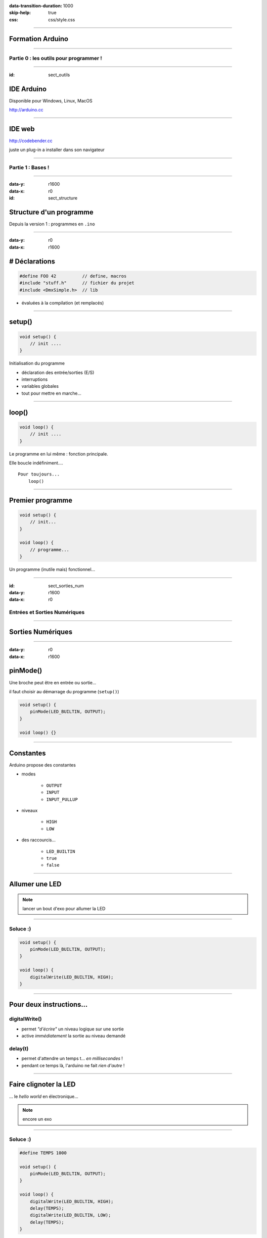 :data-transition-duration: 1000
:skip-help: true
:css: css/style.css

.. role:: i
.. |---| unicode:: U+02015 .. em dash

.. title:: Formation Arduino : Part 1

----

Formation Arduino
=================

----

Partie 0 : les outils pour programmer !
---------------------------------------

----

:id: sect_outils

IDE Arduino
===========

.. image:: imgs/IDE.png
	:width: 600px

Disponible pour Windows, Linux, MacOS

http://arduino.cc

----

IDE web
=======

.. image:: imgs/codebender.png
	:width: 600px

http://codebender.cc

juste un plug-in a installer dans son navigateur

----

Partie 1 : Bases !
------------------

----

:data-y: r1600
:data-x: r0

:id: sect_structure

Structure d'un programme
========================

Depuis la version 1 : programmes en ``.ino``

----

:data-y: r0
:data-x: r1600

# Déclarations
==============

.. code:: c

    #define FOO 42          // define, macros
    #include "stuff.h"      // fichier du projet
    #include <DmxSimple.h>  // lib

- évaluées à la compilation (et remplacés)

----

setup()
=======

.. code:: c

    void setup() {
        // init ....
    }

Initialisation du programme

- déclaration des entrée/sorties (E/S)
- interruptions
- variables globales
- tout pour mettre en marche...

----

loop()
======

.. code:: c

    void loop() {
        // init ....
    }

Le programme en lui même : fonction principale.

Elle boucle indéfiniment....

::

    Pour toujours...
        loop()

----

Premier programme
=================

.. code:: c

    void setup() {
        // init...
    }

    void loop() {
        // programme...
    }

Un programme (inutile mais) fonctionnel...

----

:id: sect_sorties_num
:data-y: r1600
:data-x: r0

Entrées et Sorties Numériques
-----------------------------

.. image:: imgs/sorties_num/entre_sorties.png
    :width: 600px

----

Sorties Numériques
==================

.. image:: imgs/sorties_num/carte_arduino.png
    :width: 600px

----

:data-y: r0
:data-x: r1600

pinMode()
=========

Une broche peut être en entrée ou sortie...

il faut choisir au démarrage du programme (``setup()``)

.. code:: c

    void setup() {
        pinMode(LED_BUILTIN, OUTPUT);
    }

    void loop() {}

----

Constantes
==========

Arduino propose des constantes

- modes

    - ``OUTPUT``
    - ``INPUT``
    - ``INPUT_PULLUP``

- niveaux

    - ``HIGH``
    - ``LOW``

- des raccourcis...

    - ``LED_BUILTIN``
    - ``true``
    - ``false``

----

Allumer une LED
===============

.. note::

    lancer un bout d'exo pour allumer la LED

----

Soluce :)
---------

.. code:: c

    void setup() {
        pinMode(LED_BUILTIN, OUTPUT);
    }

    void loop() {
        digitalWrite(LED_BUILTIN, HIGH);
    }

----

Pour deux instructions...
=========================

digitalWrite()
--------------

- permet *"d'écrire"* un niveau logique sur une sortie
- active :i:`immédiatement` la sortie au niveau demandé

delay(t)
--------

- permet d'attendre un temps t... :i:`en millisecondes` !
- pendant ce temps là, l'arduino ne fait :i:`rien d'autre` !

----

Faire clignoter la LED
======================

... le *hello world* en électronique...

.. note::

    encore un exo

----

Soluce :)
---------

.. code:: c

    #define TEMPS 1000

    void setup() {
        pinMode(LED_BUILTIN, OUTPUT);
    }

    void loop() {
        digitalWrite(LED_BUILTIN, HIGH);
        delay(TEMPS);
        digitalWrite(LED_BUILTIN, LOW);
        delay(TEMPS);
    }

----

:data-y: r1600
:data-x: r0

Boucles simples
===============

----

:data-y: r0
:data-x: r1600

Conditions
==========

- Tout ce qui n'est pas 0 est vrai

.. code:: c

    true || true // true
    true || false // true
    false || false // false

    true && true // true
    true && false // false
    false && false // false

    !true // false

.. note::

    distributif, communatif

----

Variables
=========

- Définir des noms pour y mettre des valeurs :

.. code:: c

    // premier exemple : l'entier
    int foo = 42;

    // pour les autres on verra plus tard.

----

Opérations, Opérateurs
======================

Maths
-----

.. code:: c

    =       // assignation
    - + *   // vous connaissez...
    /       // division entière
    %       // reste de la division entière
    -- ++   // décrément/incrément

Logiques
--------

.. code:: c

    ==      // égalité
    !=      // différent
    < >     // inférieur/supérieur
    >= <=   // inf/sup ou égal

----

While
=====

    Tant que je gagne, je joue ! |---| Coluche

.. code:: c

    while (je gagne) {
        // je joue
    }

    // -- Arduino

- faire quelque chose tant qu'une condition est vraie...
- ou infiniment si la condition est toujours vraie (``true``)

----

Faire clignoter une LED 10 fois
===============================

----

Soluce
======

.. code:: c

    #define NB 10       // nombre de blinks
    #define TEMPS 1000  // intervales

    int i;

    void setup() {
        pinMode(LED_BUILTIN, OUTPUT);
        i=0;
    }

    void loop() {
        while (i < NB) {
            digitalWrite(LED_BUILTIN, HIGH);
            delay(TEMPS);
            digitalWrite(LED_BUILTIN, LOW);
            delay(TEMPS);
            i++;
        }
    }

----

:data-y: r1600
:data-x: r0

Fonctions/Procédures
====================

.. image:: imgs/fonctions.png
    :width: 600px

----

:data-y: r0
:data-x: r1600

Concept
=======

- bout de programme désigné par un nom
- peut recevoir des paramètres en entrée
- peut renvoyer une valeur

Variables et fonctions
======================

- les variables définies dans les fonctions ne sont accessible :i:`que dedans`
- les variables définies en dehors de toute fonction sont accessibles :i:`partout`

----

Syntaxe générale
================

.. code:: c

    <type de retour> nom_de_la_fonction (type1, param1, etc...) {
        // code
    }

    // pour une procédure (sans retour)
    void fonction() {
        // code
    }

    // retour d'un entier :
    int fonction() {
        // code
        return un_truc;
    }

    // +42
    int plus42(int n) {
        int temp = n+42;
        return temp;
    }

----

Blink en fonction !
===================

----

Soluce
======

.. code:: c

    #define LED 13
    #define TEMPS 1000

    void setup() {
        pinMode(LED, OUTPUT);
    }

    void loop() {
        blink();
    }

    void blink() {
        digitalWrite(LED_BUILTIN, HIGH);
        delay(TEMPS);
        digitalWrite(LED_BUILTIN, LOW);
        delay(TEMPS);
    }


----

Paramètrer le temps d'allumage
==============================

----

Soluce
======

.. code:: c

    #define LED 13
    #define TEMPS 500

    void setup()
    {
        pinMode(LED, OUTPUT);
    }

    void loop()
    {
        blink(TEMPS);
    }

    void blink(int temps)
    {
        digitalWrite(LED_BUILTIN, HIGH);
        delay(temps);
        digitalWrite(LED_BUILTIN, LOW);
        delay(temps);
    }

----

:data-y: r1600
:data-x: r0

Conditionnelles
===============

----

:data-y: r0
:data-x: r1600

Et si ?
=======

.. code:: c

    if (condition) {
        // fait un truc
    }

Et sinon ?
==========

.. code:: c

    if (condition) {
        // fait un truc
    } else { // sinon...
        // ou un autre
    }

----

On (en)chaine !
===============

.. code:: c

    if (condition A) {
        // truc A
    } else if (condition B) {
        // truc B
    } else { // sinon
        // truc C
    }

----

:data-y: r1600
:data-x: r0

Entrées numériques
==================

(*digital* chez les anglais...)

----

:data-y: r0
:data-x: r1600
:id: pullup

Généralités
===========

- mêmes ports que les sorties numériques
- choix de la "fonction" entrée avec ``pinMode`` et ``INPUT``
- l'entrée à deux niveaux : ``HIGH`` et ``LOW``

INPUT_PULLUP ?
==============

.. image:: imgs/pullup.png
    :width: 200px

Permet de mettre une entrée au niveau :i:`haut` si l'interrupteur est **ouvert** !

Sur Arduino la résistance de :i:`pull-up est interne`. Sur certains microcontrôlleurs, on peut aussi choisir d'activer un
pull-down.

----

Exemples
========

.. code:: c

    void setup() {
        pinMode(5,INPUT); // input standard

        pinMode(6, INPUT_PULLUP); // entrée "tirée"
    }

----

Push-to-blink
=============

La LED clignote **si** le bouton est enfoncé !

----

Soluce
======

.. code:: c

    #define BP 2 // bp sur l'entrée 2
    #define TEMPS 250
     
    void setup() {
        pinMode(LED_BUILTIN, OUTPUT);
        pinMode(BP, INPUT_PULLUP);
    }
     
    void loop() {
        if (!digitalRead(BP)) {
            blink(TEMPS);
        }
    }
     
    void blink(int temps) {
        digitalWrite(LED_BUILTIN, HIGH);
        delay(temps);
        digitalWrite(LED_BUILTIN, LOW);
        delay(temps);
    }

----

Double blink
============

Deux boutons activent la LED, à :i:`deux fréquences différentes`.

----

Soluce
======

.. code:: c

    // TODO

----

Toggle-to-shine
===============

Un première appui allume la LED, un second l'éteint.

----

Soluce
======

.. code:: c

    const int PB_PIN = 2; // BP connecté pin 2 
    const int LED_PIN = 13; // onboard LED on pin 13
    boolean ledOn = false; // Drapeau de l'etat de la LED
     
    void setup() {
        // Configuration des broches d'E/S
        pinMode(PB_PIN, INPUT_PULLUP); // internal pull-up
        pinMode(LED_PIN, OUTPUT);
    }
     
    void loop()
    {
        if (digitalRead(PB_PIN) == LOW) {
            // on change l'etat de la led
            ledOn = !ledOn;
            digitalWrite(LED_PIN, ledOn);
        }
    }


Seulement, ça ne marche pas très bien... pourquoi ?

----

:id: bouncing

Anti-rebond
===========

.. image:: imgs/antirebond.png
    :width: 300px

Problème : comment prendre en compte seulement le premier contact ?

----

.. code:: c

    const int PB_PIN = 2; // BP connecté pin 2
    const int LED_PIN = 13; // onboard LED sur pin 13
    const int TRANSIENT_PERIOD = 10; // Période transitoire (ms) 
    boolean transientPeriodStarted = false; // Drapeau "début du basculement du BP"
    boolean ledOn = false; // Drapeau "état de la LED"
    // indicateur de traitement du basculement de bouton débuté
    boolean bPressAccepted = false;
    // Pour enregistrer le temps de demarrage du basculement
    unsigned long timeRef = 0;

    void setup() {
        // Configuration des broches d'E/S
        pinMode(PB_PIN, INPUT_PULLUP); // internal pull-up
        pinMode(LED_PIN, OUTPUT);
    }

    void loop() {
        if (digitalRead(PB_PIN) == LOW) {
            if (!transientPeriodStarted) { // si c'est le 1er passage a Zero
                transientPeriodStarted = true; //on l'indique
                timeRef = millis(); // et on prend la reférence de temps
            }
            // si la periode du délais d'attente est passée
            // et que le BP n'est pas encore considéré comme appuyé
            else if (!bPressAccepted &&
                (unsigned long)(millis() - timeRef) > TRANSIENT_PERIOD) {
                ledOn = !ledOn; // on change l'etat de la led
                digitalWrite(LED_PIN, ledOn);

                bPressAccepted = true; // et on enregistre l'appuis sur le BP
            }
        }
        else { // BP relaché -> on remet a 0 tout les indicateurs
            transientPeriodStarted = false;
            bPressAccepted = false;
        }
    }


----

Plus simple ?
=============

Le code est lourd non ?

Il doit y avoir plus simple...

----

:data-y: r1600
:data-x: r0

Interruptions
=============

----

:data-y: r0
:data-x: r1600

Concept
=======

- Permet de prendre en compte immédiatement un évènement.
- On :i:`attache` une routine d'interruption à une entrée...
- Sur Arduino, on a le choix entre les entrées 2 et 3 : on les appelle 0 et 1...
- On utilise la fonction ``attachInterrupt(pin, routine, mode)``
- 4 modes différents :

    - ``LOW``
    - ``CHANGE`` : trig. à chaque changement de niveau
    - ``RISING`` : trig. sur front montant
    - ``FALLING`` : trig. sur front descendant

- on ne peut utiliser :i:`que des variables volatile`

----

Interruptions : Exemple
=======================

.. code:: c

    int pin = 13;
    volatile int state = LOW;

    void setup() {
        pinMode(pin, OUTPUT);
        attachInterrupt(0, blink, CHANGE);
    }

    void loop() {
        digitalWrite(pin, state);
    }

    void blink() {
        state = !state;
    }

Simple non?


